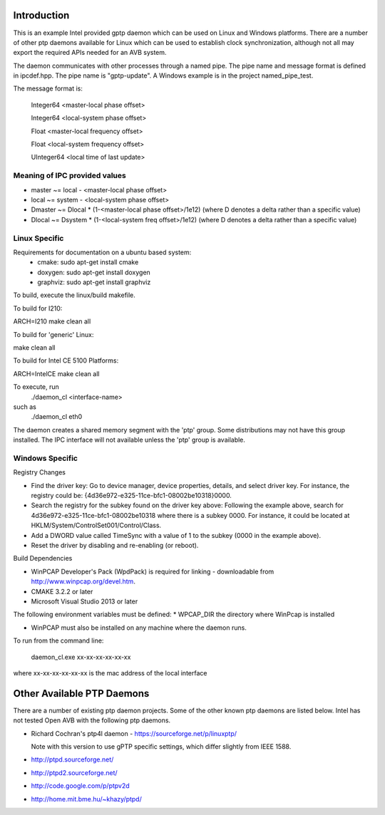 Introduction
------------
This is an example Intel provided gptp daemon which can be used on Linux
and Windows platforms. There are a number of other ptp daemons available
for Linux which can be used to establish clock synchronization, although
not all may export the required APIs needed for an AVB system.

The daemon communicates with other processes through a named pipe.
The pipe name and message format is defined in ipcdef.hpp.  The pipe name 
is "gptp-update". A Windows example is in the project named_pipe_test.

The message format is:

	Integer64	<master-local phase offset>

	Integer64	<local-system phase offset>

	Float	<master-local frequency offset>

	Float	<local-system frequency offset>

	UInteger64	<local time of last update>

Meaning of IPC provided values
++++++++++++++++++++++++++++++
- master  ~= local  - <master-local phase offset>
- local   ~= system - <local-system phase offset>
- Dmaster ~= Dlocal * (1-<master-local phase offset>/1e12) (where D denotes a delta rather than a specific value)
- Dlocal ~= Dsystem * (1-<local-system freq offset>/1e12) (where D denotes a delta rather than a specific value)

Linux Specific
++++++++++++++

Requirements for documentation on a ubuntu based system:
    - cmake: sudo apt-get install cmake
    - doxygen: sudo apt-get install doxygen
    - graphviz: sudo apt-get install graphviz

To build, execute the linux/build makefile.

To build for I210:

ARCH=I210 make clean all

To build for 'generic' Linux:

make clean all

To build for Intel CE 5100 Platforms:

ARCH=IntelCE make clean all

To execute, run 
	./daemon_cl <interface-name>
such as
	./daemon_cl eth0

The daemon creates a shared memory segment with the 'ptp' group. Some distributions may not have this group installed.  The IPC interface will not available unless the 'ptp' group is available.


Windows Specific
++++++++++++++++

Registry Changes

* Find the driver key:
  Go to device manager, device properties, details, and select driver key.
  For instance, the registry could be: {4d36e972-e325-11ce-bfc1-08002be10318}\0000.

* Search the registry for the subkey found on the driver key above:
  Following the example above, search for 4d36e972-e325-11ce-bfc1-08002be10318 where there is a subkey 0000.
  For instance, it could be located at HKLM/System/ControlSet001/Control/Class.

* Add a DWORD value called TimeSync with a value of 1 to the subkey (0000 in the example above).

* Reset the driver by disabling and re-enabling (or reboot).

Build Dependencies

* WinPCAP Developer's Pack (WpdPack) is required for linking - downloadable from http://www.winpcap.org/devel.htm.

* CMAKE 3.2.2 or later

* Microsoft Visual Studio 2013 or later

The following environment variables must be defined:
* WPCAP_DIR the directory where WinPcap is installed

* WinPCAP must also be installed on any machine where the daemon runs.

To run from the command line:

	daemon_cl.exe xx-xx-xx-xx-xx-xx

where xx-xx-xx-xx-xx-xx is the mac address of the local interface

Other Available PTP Daemons
---------------------------
There are a number of existing ptp daemon projects. Some of the other known 
ptp daemons are listed below. Intel has not tested Open AVB with the following 
ptp daemons.

* Richard Cochran's ptp4l daemon - https://sourceforge.net/p/linuxptp/

  Note with this version to use gPTP specific settings, which differ 
  slightly from IEEE 1588.

* http://ptpd.sourceforge.net/

* http://ptpd2.sourceforge.net/

* http://code.google.com/p/ptpv2d

* http://home.mit.bme.hu/~khazy/ptpd/


